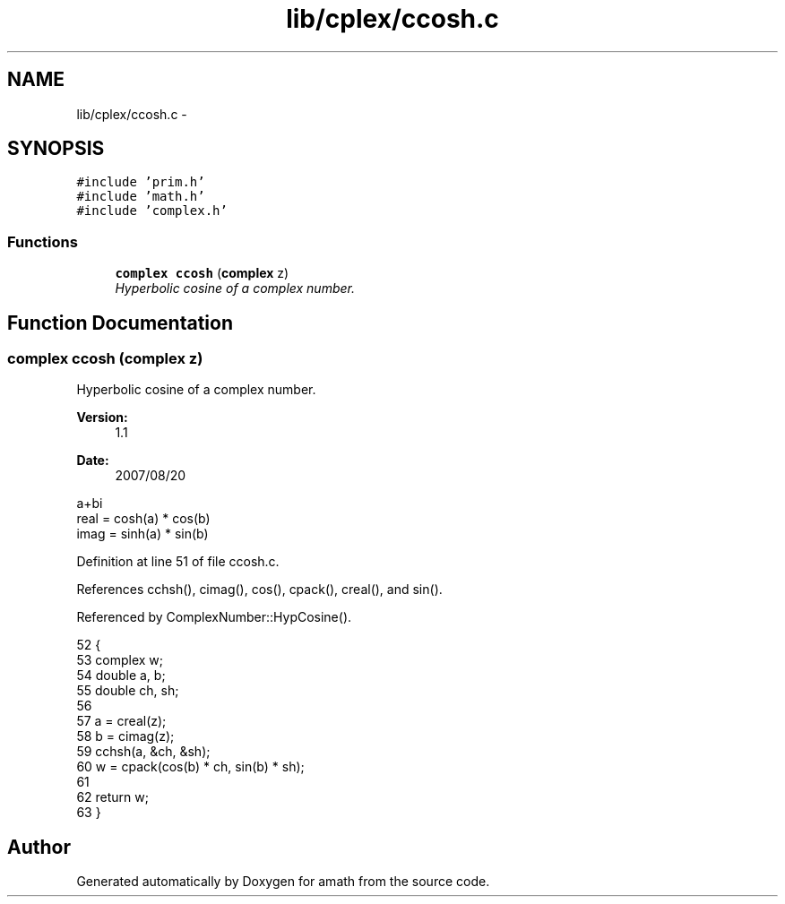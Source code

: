 .TH "lib/cplex/ccosh.c" 3 "Thu Jan 19 2017" "Version 1.6.0" "amath" \" -*- nroff -*-
.ad l
.nh
.SH NAME
lib/cplex/ccosh.c \- 
.SH SYNOPSIS
.br
.PP
\fC#include 'prim\&.h'\fP
.br
\fC#include 'math\&.h'\fP
.br
\fC#include 'complex\&.h'\fP
.br

.SS "Functions"

.in +1c
.ti -1c
.RI "\fBcomplex\fP \fBccosh\fP (\fBcomplex\fP z)"
.br
.RI "\fIHyperbolic cosine of a complex number\&. \fP"
.in -1c
.SH "Function Documentation"
.PP 
.SS "\fBcomplex\fP ccosh (\fBcomplex\fP z)"

.PP
Hyperbolic cosine of a complex number\&. 
.PP
\fBVersion:\fP
.RS 4
1\&.1 
.RE
.PP
\fBDate:\fP
.RS 4
2007/08/20
.RE
.PP
.PP
.nf

a+bi
real = cosh(a) * cos(b)
imag = sinh(a) * sin(b)
.fi
.PP
 
.PP
Definition at line 51 of file ccosh\&.c\&.
.PP
References cchsh(), cimag(), cos(), cpack(), creal(), and sin()\&.
.PP
Referenced by ComplexNumber::HypCosine()\&.
.PP
.nf
52 {
53     complex w;
54     double a, b;
55     double ch, sh;
56 
57     a = creal(z);
58     b = cimag(z);
59     cchsh(a, &ch, &sh);
60     w = cpack(cos(b) * ch, sin(b) * sh);
61 
62     return w;
63 }
.fi
.SH "Author"
.PP 
Generated automatically by Doxygen for amath from the source code\&.
